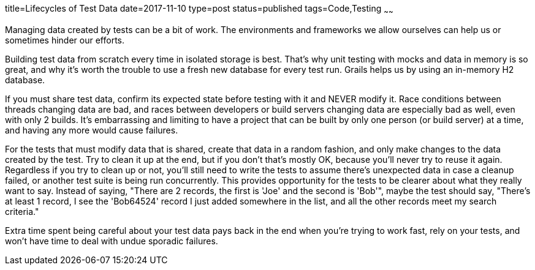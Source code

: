 title=Lifecycles of Test Data
date=2017-11-10
type=post
status=published
tags=Code,Testing
~~~~~~

Managing data created
by tests
can be a bit
of work.
The environments and frameworks
we allow ourselves
can help us
or sometimes hinder
our efforts.

Building test data
from scratch every time
in isolated storage is best.
That's why unit testing
with mocks and data in memory
is so great,
and why it's worth the trouble
to use a fresh new database
for every test run.
Grails helps us by using
an in-memory H2 database.

If you must share test data,
confirm its expected state
before testing with it
and NEVER modify it.
Race conditions between threads
changing data are bad,
and races between developers
or build servers changing data
are especially bad as well,
even with only 2 builds.
It's embarrassing and limiting
to have a project that can be built
by only one person (or build server) at a time,
and having any more would cause failures.

For the tests that must modify data that is shared,
create that data in a random fashion,
and only make changes to the data created by the test.
Try to clean it up at the end,
but if you don't that's mostly OK,
because you'll never try to reuse it again.
Regardless if you try to clean up or not,
you'll still need to write the tests
to assume there's unexpected data
in case a cleanup failed,
or another test suite is being run concurrently.
This provides opportunity
for the tests to be clearer
about what they really want to say.
Instead of saying,
"There are 2 records, the first is  'Joe' and the second is 'Bob'",
maybe the test should say,
"There's at least 1 record,
I see the 'Bob64524' record I just added
somewhere in the list,
and all the other records meet my search criteria."

Extra time spent being careful about your
test data pays back in the end
when you're trying to work fast,
rely on your tests,
and won't have time to deal
with undue sporadic failures.
